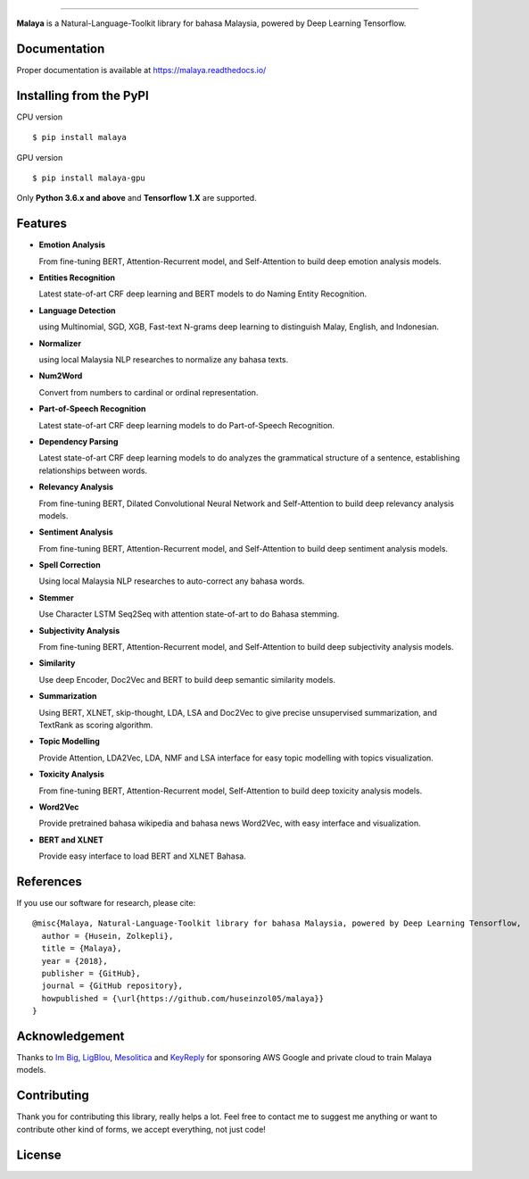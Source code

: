.. raw:: html

    <p align="center">
        <a href="#readme">
            <img alt="logo" width="50%" src="https://malaya-dataset.s3-ap-southeast-1.amazonaws.com/malaya-icon.png">
        </a>
    </p>
    <p align="center">
        <a href="https://pypi.python.org/pypi/malaya"><img alt="Pypi version" src="https://badge.fury.io/py/malaya.svg"></a>
        <a href="https://pypi.python.org/pypi/malaya"><img alt="Python3 version" src="https://img.shields.io/pypi/pyversions/malaya.svg"></a>
        <a href="https://github.com/huseinzol05/Malaya/blob/master/LICENSE"><img alt="MIT License" src="https://img.shields.io/badge/License-MIT-yellow.svg"></a>
        <a href="https://malaya.readthedocs.io/"><img alt="Documentation" src="https://readthedocs.org/projects/malaya/badge/?version=latest"></a>
        <a href="https://travis-ci.org/huseinzol05/Malaya"><img alt="Build status" src="https://travis-ci.org/huseinzol05/Malaya.svg?branch=master"></a>
    </p>

=========

**Malaya** is a Natural-Language-Toolkit library for bahasa Malaysia, powered by Deep Learning Tensorflow.

Documentation
--------------

Proper documentation is available at https://malaya.readthedocs.io/

Installing from the PyPI
----------------------------------

CPU version
::

    $ pip install malaya

GPU version
::

    $ pip install malaya-gpu

Only **Python 3.6.x and above** and **Tensorflow 1.X** are supported.

Features
--------

-  **Emotion Analysis**

   From fine-tuning BERT, Attention-Recurrent model, and Self-Attention to build deep emotion analysis models.
-  **Entities Recognition**

   Latest state-of-art CRF deep learning and BERT models to do Naming Entity Recognition.
-  **Language Detection**

   using Multinomial, SGD, XGB, Fast-text N-grams deep learning to distinguish Malay, English, and Indonesian.
-  **Normalizer**

   using local Malaysia NLP researches to normalize any bahasa texts.
-  **Num2Word**

   Convert from numbers to cardinal or ordinal representation.
-  **Part-of-Speech Recognition**

   Latest state-of-art CRF deep learning models to do Part-of-Speech Recognition.
-  **Dependency Parsing**

   Latest state-of-art CRF deep learning models to do analyzes the grammatical structure of a sentence, establishing relationships between words.
-  **Relevancy Analysis**

   From fine-tuning BERT, Dilated Convolutional Neural Network and Self-Attention to build deep relevancy analysis models.
-  **Sentiment Analysis**

   From fine-tuning BERT, Attention-Recurrent model, and Self-Attention to build deep sentiment analysis models.
-  **Spell Correction**

   Using local Malaysia NLP researches to auto-correct any bahasa words.
-  **Stemmer**

   Use Character LSTM Seq2Seq with attention state-of-art to do Bahasa stemming.
-  **Subjectivity Analysis**

   From fine-tuning BERT, Attention-Recurrent model, and Self-Attention to build deep subjectivity analysis models.
-  **Similarity**

   Use deep Encoder, Doc2Vec and BERT to build deep semantic similarity models.
-  **Summarization**

   Using BERT, XLNET, skip-thought, LDA, LSA and Doc2Vec to give precise unsupervised summarization, and TextRank as scoring algorithm.
-  **Topic Modelling**

   Provide Attention, LDA2Vec, LDA, NMF and LSA interface for easy topic modelling with topics visualization.
-  **Toxicity Analysis**

   From fine-tuning BERT, Attention-Recurrent model, Self-Attention to build deep toxicity analysis models.
-  **Word2Vec**

   Provide pretrained bahasa wikipedia and bahasa news Word2Vec, with easy interface and visualization.
-  **BERT and XLNET**

   Provide easy interface to load BERT and XLNET Bahasa.


References
-----------

If you use our software for research, please cite:

::

  @misc{Malaya, Natural-Language-Toolkit library for bahasa Malaysia, powered by Deep Learning Tensorflow,
    author = {Husein, Zolkepli},
    title = {Malaya},
    year = {2018},
    publisher = {GitHub},
    journal = {GitHub repository},
    howpublished = {\url{https://github.com/huseinzol05/malaya}}
  }

Acknowledgement
----------------

Thanks to `Im Big <https://www.facebook.com/imbigofficial/>`_, `LigBlou <https://www.facebook.com/ligblou>`_, `Mesolitica <https://mesolitica.com/>`_ and `KeyReply <https://www.keyreply.com/>`_ for sponsoring AWS Google and private cloud to train Malaya models.

.. raw:: html

    <a href="#readme">
        <img alt="logo" width="50%" src="https://malaya-dataset.s3-ap-southeast-1.amazonaws.com/ligblou-mesolitca-keyreply.png">
    </a>

Contributing
----------------

Thank you for contributing this library, really helps a lot. Feel free to contact me to suggest me anything or want to contribute other kind of forms, we accept everything, not just code!

.. raw:: html

    <a href="#readme">
        <img alt="logo" width="30%" src="https://contributors-img.firebaseapp.com/image?repo=huseinzol05/malaya">
    </a>

License
--------

.. |License| image:: https://app.fossa.io/api/projects/git%2Bgithub.com%2Fhuseinzol05%2FMalaya.svg?type=large
   :target: https://app.fossa.io/projects/git%2Bgithub.com%2Fhuseinzol05%2FMalaya?ref=badge_large

|License|
